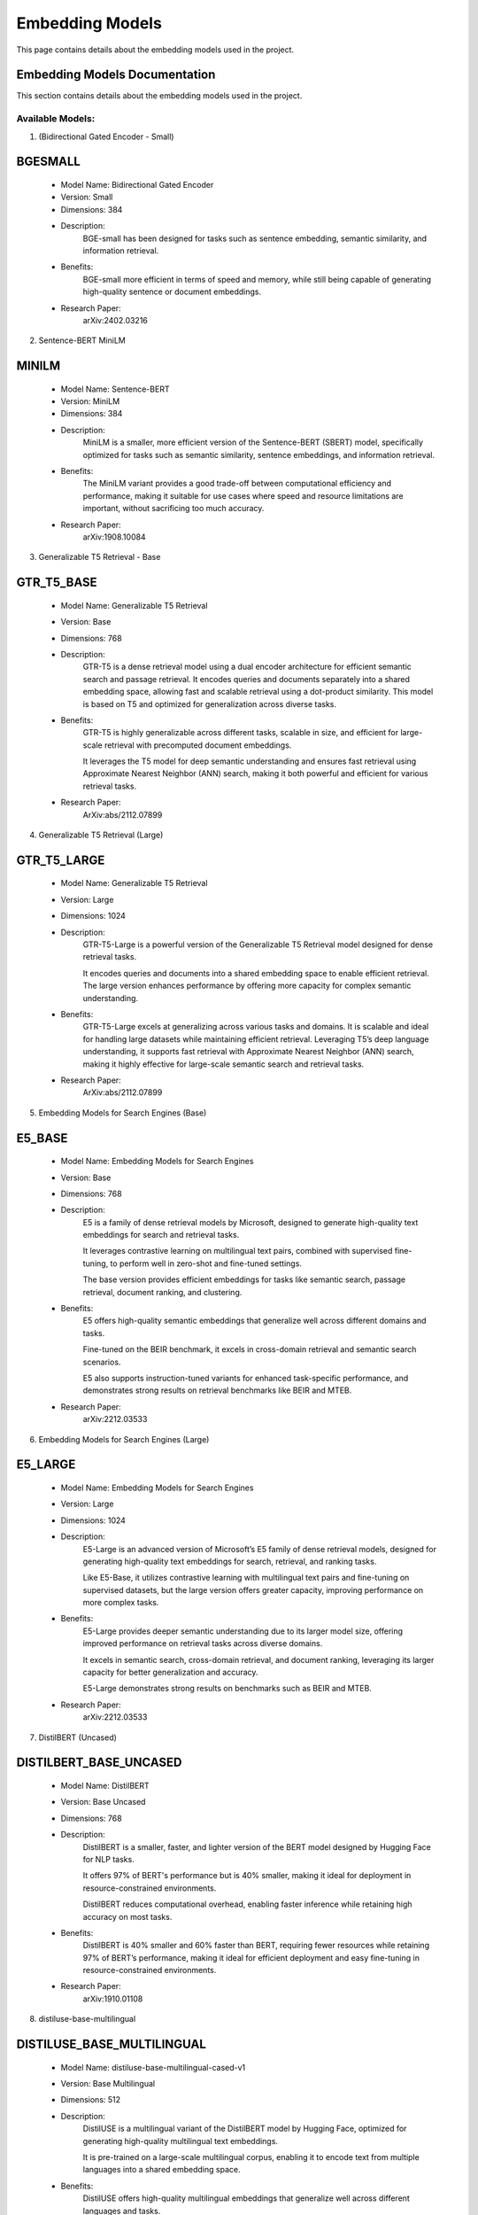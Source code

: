 Embedding Models
=================

This page contains details about the embedding models used in the project.

.. _embedding-models:

Embedding Models Documentation
------------------------------

This section contains details about the embedding models used in the project.


Available Models:
~~~~~~~~~~~~~~~~~

1. (Bidirectional Gated Encoder - Small)

BGESMALL
--------
    - Model Name: Bidirectional Gated Encoder
    
    - Version: Small
    
    - Dimensions: 384
    
    - Description:
        BGE-small has been designed for tasks such as sentence
        embedding, semantic similarity, and information retrieval. 
        
    - Benefits:
        BGE-small more efficient in terms of speed and memory,
        while still being capable of generating high-quality
        sentence or document embeddings.
        
    - Research Paper:
        arXiv:2402.03216 



2. Sentence-BERT MiniLM

MINILM
------
    - Model Name: Sentence-BERT
    
    - Version: MiniLM
    
    - Dimensions: 384
    
    - Description:
        MiniLM is a smaller, more efficient version of the 
        Sentence-BERT (SBERT) model, specifically optimized 
        for tasks such as semantic similarity, sentence 
        embeddings, and information retrieval.
        
    - Benefits:
        The MiniLM variant provides a good trade-off between 
        computational efficiency and performance, making it
        suitable for use cases where speed and resource 
        limitations are important, without sacrificing 
        too much accuracy.
        
    - Research Paper:
        arXiv:1908.10084



3. Generalizable T5 Retrieval - Base

GTR_T5_BASE
-----------
    - Model Name: Generalizable T5 Retrieval
    
    - Version: Base
    
    - Dimensions: 768
    
    - Description:
        GTR-T5 is a dense retrieval model using a dual encoder 
        architecture for efficient semantic search and passage 
        retrieval. It encodes queries and documents separately
        into a shared embedding space, allowing fast and scalable
        retrieval using a dot-product similarity. This model 
        is based on T5 and optimized for generalization 
        across diverse tasks.

    - Benefits:
        GTR-T5 is highly generalizable across different tasks, scalable
        in size, and efficient for large-scale retrieval with precomputed 
        document embeddings. 
        
        It leverages the T5 model for deep semantic understanding and 
        ensures fast retrieval using Approximate Nearest Neighbor 
        (ANN) search, making it both powerful and efficient 
        for various retrieval tasks.
        
    - Research Paper:
        ArXiv:abs/2112.07899



4. Generalizable T5 Retrieval (Large)

GTR_T5_LARGE
------------
    - Model Name: Generalizable T5 Retrieval
    
    - Version: Large
    
    - Dimensions: 1024
    
    - Description:
        GTR-T5-Large is a powerful version of the Generalizable T5 
        Retrieval model designed for dense retrieval tasks. 
        
        It encodes queries and documents into a shared embedding 
        space to enable efficient retrieval. The large version 
        enhances performance by offering more capacity for 
        complex semantic understanding.
        
    - Benefits:
        GTR-T5-Large excels at generalizing across various tasks and domains.
        It is scalable and ideal for handling large datasets while 
        maintaining efficient retrieval. Leveraging T5’s deep 
        language understanding, it supports fast retrieval with 
        Approximate Nearest Neighbor (ANN) search, making it 
        highly effective for large-scale semantic search 
        and retrieval tasks.
        
    - Research Paper:
        ArXiv:abs/2112.07899



5. Embedding Models for Search Engines (Base)

E5_BASE
-------
    - Model Name: Embedding Models for Search Engines
    
    - Version: Base
    
    - Dimensions: 768
    
    - Description:
        E5 is a family of dense retrieval models by Microsoft, designed
        to generate high-quality text embeddings for search and 
        retrieval tasks. 
        
        It leverages contrastive learning on multilingual text pairs,
        combined with supervised fine-tuning, to perform well in 
        zero-shot and fine-tuned settings. 
        
        The base version provides efficient embeddings for tasks
        like semantic search, passage retrieval, document 
        ranking, and clustering.

    - Benefits:
        E5 offers high-quality semantic embeddings that generalize well across
        different domains and tasks. 
        
        Fine-tuned on the BEIR benchmark, it excels in cross-domain 
        retrieval and semantic search scenarios. 
        
        E5 also supports instruction-tuned variants for enhanced 
        task-specific performance, and demonstrates strong
        results on retrieval benchmarks like BEIR and MTEB.
        
    - Research Paper:
        arXiv:2212.03533



6. Embedding Models for Search Engines (Large)

E5_LARGE
--------
    - Model Name: Embedding Models for Search Engines
    
    - Version: Large
    
    - Dimensions: 1024
    
    - Description:
        E5-Large is an advanced version of Microsoft’s E5 family of 
        dense retrieval models, designed for generating high-quality 
        text embeddings for search, retrieval, and ranking tasks. 
        
        Like E5-Base, it utilizes contrastive learning with multilingual
        text pairs and fine-tuning on supervised datasets, 
        but the large version offers greater capacity, 
        improving performance on more complex tasks.
        
    - Benefits:
        E5-Large provides deeper semantic understanding due to its 
        larger model size, offering improved performance on 
        retrieval tasks across diverse domains. 
        
        It excels in semantic search, cross-domain retrieval,
        and document ranking, leveraging its larger capacity
        for better generalization and accuracy. 
        
        E5-Large demonstrates strong results on benchmarks 
        such as BEIR and MTEB.
        
    - Research Paper:
        arXiv:2212.03533



7. DistilBERT (Uncased)

DISTILBERT_BASE_UNCASED
-----------------------
    - Model Name: DistilBERT
    
    - Version: Base Uncased
    
    - Dimensions: 768
    
    - Description:
        DistilBERT is a smaller, faster, and lighter version of 
        the BERT model designed by Hugging Face for NLP tasks. 
        
        It offers 97% of BERT's performance but is 40% smaller, 
        making it ideal for deployment in resource-constrained
        environments. 
        
        DistilBERT reduces computational overhead, enabling faster
        inference while retaining high accuracy on most tasks.
        
    - Benefits:
        DistilBERT is 40% smaller and 60% faster than BERT, requiring 
        fewer resources while retaining 97% of BERT’s performance, 
        making it ideal for efficient deployment and easy 
        fine-tuning in resource-constrained environments.
        
    - Research Paper:
        arXiv:1910.01108
    


8. distiluse-base-multilingual

DISTILUSE_BASE_MULTILINGUAL
---------------------------
    - Model Name: distiluse-base-multilingual-cased-v1
    
    - Version: Base Multilingual
    
    - Dimensions: 512
    
    - Description:
        DistilUSE is a multilingual variant of the DistilBERT model 
        by Hugging Face, optimized for generating high-quality 
        multilingual text embeddings. 
        
        It is pre-trained on a large-scale multilingual corpus, 
        enabling it to encode text from multiple languages 
        into a shared embedding space.
        
    - Benefits:
        DistilUSE offers high-quality multilingual embeddings that 
        generalize well across different languages and tasks. 
        
        It is efficient for cross-lingual search, semantic similarity, 
        and retrieval tasks, making it ideal for multilingual 
        applications and scenarios.
        
    - Research Paper:
        ArXiv. /abs/1910.01108



9. Contriever 

CONTRIEVER
----------
    - Model Name: Contriever
    
    - Version: Contriever

    - Dimensions: 768
    
    - Description:
        Contriever, developed by Facebook, is an unsupervised dense 
        retrieval model designed for semantic search and information
        retrieval tasks without the need for labeled data.
        
        Using contrastive learning, it generates high-quality text
        embeddings for tasks like zero-shot retrieval, making it
        effective in domains where no task-specific 
        data is available. 
        
    - Benefits:
        Contriever excels at unsupervised dense retrieval, offering
        strong zero-shot performance across various domains 
        using contrastive learning, and is highly versatile,
        achieving good results in fields like biomedical,
        legal, and scientific datasets without 
        task-specific supervision.
        
    - Research Paper:
        ArXiv. /abs/2112.09118


